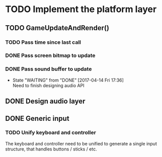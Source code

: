 #+STARTUP: latexpreview

* TODO Implement the platform layer 

** TODO GameUpdateAndRender()
*** TODO Pass time since last call
*** DONE Pass screen bitmap to update
    CLOSED: [2017-04-14 Fri 17:33]
*** DONE Pass sound buffer to update

    - State "WAITING"    from "DONE"       [2017-04-14 Fri 17:36] \\
      Need to finish designing audio API

** DONE Design audio layer
** DONE Generic input

*** TODO Unify keyboard and controller
The keyboard and controller need to be unified to generate a single input structure, that handles buttons / sticks / etc.

